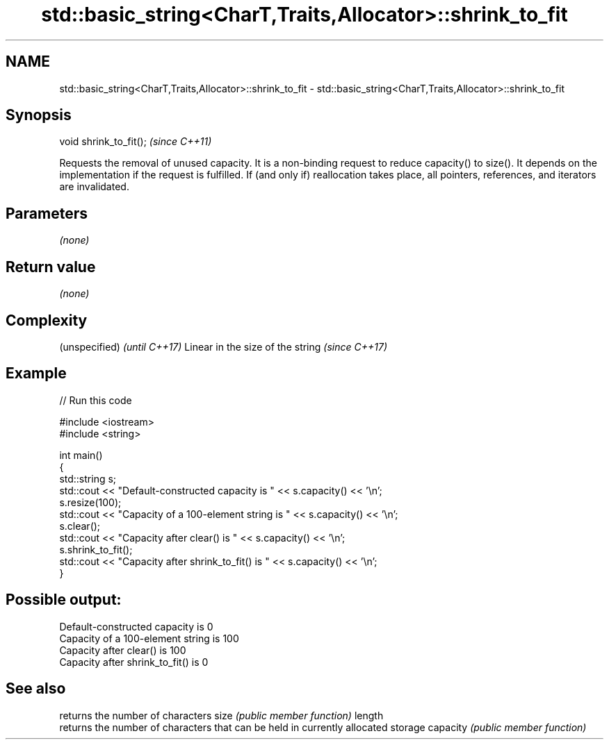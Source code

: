 .TH std::basic_string<CharT,Traits,Allocator>::shrink_to_fit 3 "2020.03.24" "http://cppreference.com" "C++ Standard Libary"
.SH NAME
std::basic_string<CharT,Traits,Allocator>::shrink_to_fit \- std::basic_string<CharT,Traits,Allocator>::shrink_to_fit

.SH Synopsis

void shrink_to_fit();  \fI(since C++11)\fP

Requests the removal of unused capacity.
It is a non-binding request to reduce capacity() to size(). It depends on the implementation if the request is fulfilled.
If (and only if) reallocation takes place, all pointers, references, and iterators are invalidated.

.SH Parameters

\fI(none)\fP

.SH Return value

\fI(none)\fP

.SH Complexity


(unspecified)                    \fI(until C++17)\fP
Linear in the size of the string \fI(since C++17)\fP



.SH Example


// Run this code

  #include <iostream>
  #include <string>

  int main()
  {
      std::string s;
      std::cout << "Default-constructed capacity is " << s.capacity() << '\\n';
      s.resize(100);
      std::cout << "Capacity of a 100-element string is " << s.capacity() << '\\n';
      s.clear();
      std::cout << "Capacity after clear() is " << s.capacity() << '\\n';
      s.shrink_to_fit();
      std::cout << "Capacity after shrink_to_fit() is " << s.capacity() << '\\n';
  }

.SH Possible output:

  Default-constructed capacity is 0
  Capacity of a 100-element string is 100
  Capacity after clear() is 100
  Capacity after shrink_to_fit() is 0


.SH See also


         returns the number of characters
size     \fI(public member function)\fP
length
         returns the number of characters that can be held in currently allocated storage
capacity \fI(public member function)\fP




